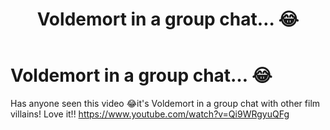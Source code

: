 #+TITLE: Voldemort in a group chat... 😂

* Voldemort in a group chat... 😂
:PROPERTIES:
:Author: harrietkatefunkofan
:Score: 0
:DateUnix: 1533202733.0
:DateShort: 2018-Aug-02
:FlairText: Recommendation
:END:
Has anyone seen this video 😂it's Voldemort in a group chat with other film villains! Love it!! [[https://www.youtube.com/watch?v=Qi9WRgyuQFg]]


